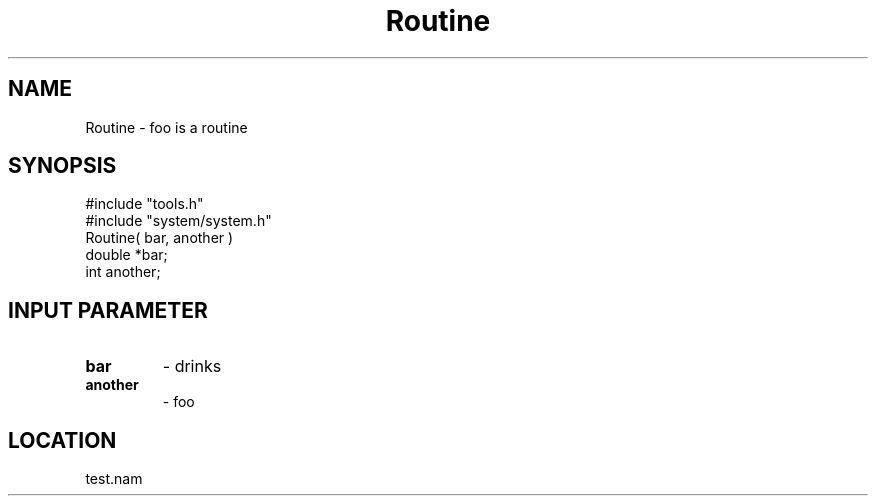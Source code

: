 .TH Routine 2 "3/9/1996" " " "MTEST"
.SH NAME
Routine \-  foo is a routine  
.SH SYNOPSIS
.nf
#include "tools.h"
#include "system/system.h"
Routine( bar, another )
double *bar;
int another;
.fi
.SH INPUT PARAMETER
.PD 0
.TP
.B bar 
- drinks
.PD 1
.PD 0
.TP
.B another 
- foo
.PD 1

.SH LOCATION
test.nam
